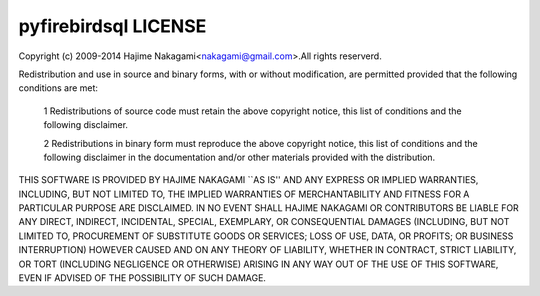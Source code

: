 ######################
pyfirebirdsql LICENSE
######################

Copyright (c) 2009-2014 Hajime Nakagami<nakagami@gmail.com>.All rights reserverd.

Redistribution and use in source and binary forms, with or without modification, are permitted provided that the following conditions are met:

    1 Redistributions of source code must retain the above copyright notice, this list of conditions and the following disclaimer.

    2 Redistributions in binary form must reproduce the above copyright notice, this list of conditions and the following disclaimer in the documentation and/or other materials provided with the distribution.

THIS SOFTWARE IS PROVIDED BY HAJIME NAKAGAMI ``AS IS'' AND ANY EXPRESS OR IMPLIED WARRANTIES, INCLUDING, BUT NOT LIMITED TO, THE IMPLIED WARRANTIES OF MERCHANTABILITY AND FITNESS FOR A PARTICULAR PURPOSE ARE DISCLAIMED. IN NO EVENT SHALL HAJIME NAKAGAMI OR CONTRIBUTORS BE LIABLE FOR ANY DIRECT, INDIRECT, INCIDENTAL, SPECIAL, EXEMPLARY, OR CONSEQUENTIAL DAMAGES (INCLUDING, BUT NOT LIMITED TO, PROCUREMENT OF SUBSTITUTE GOODS OR SERVICES; LOSS OF USE, DATA, OR PROFITS; OR BUSINESS INTERRUPTION) HOWEVER CAUSED AND ON ANY THEORY OF LIABILITY, WHETHER IN CONTRACT, STRICT LIABILITY, OR TORT (INCLUDING NEGLIGENCE OR OTHERWISE) ARISING IN ANY WAY OUT OF THE USE OF THIS SOFTWARE, EVEN IF ADVISED OF THE POSSIBILITY OF SUCH DAMAGE.
